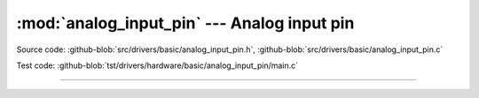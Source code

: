 :mod:`analog_input_pin` --- Analog input pin
============================================

.. module:: analog_input_pin
   :synopsis: Analog input pin.

Source code: :github-blob:`src/drivers/basic/analog_input_pin.h`, :github-blob:`src/drivers/basic/analog_input_pin.c`

Test code: :github-blob:`tst/drivers/hardware/basic/analog_input_pin/main.c`

--------------------------------------------------

.. doxygenfile:: drivers/basic/analog_input_pin.h
   :project: simba
